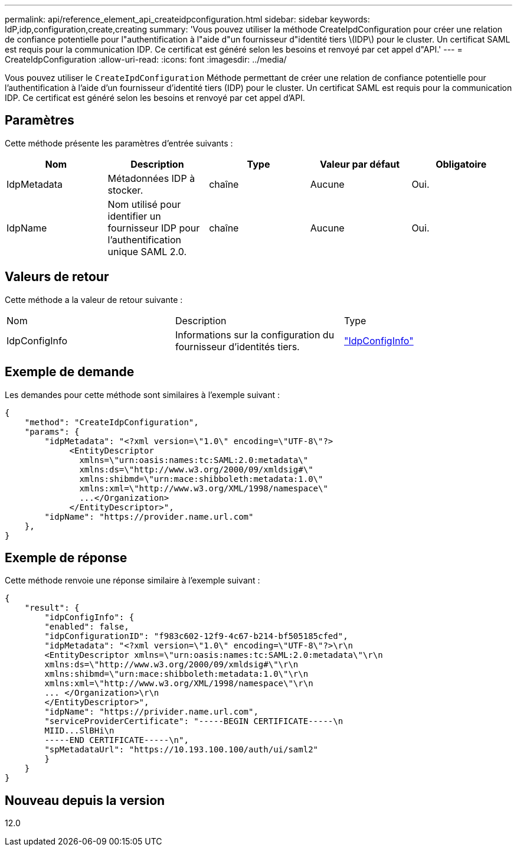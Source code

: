 ---
permalink: api/reference_element_api_createidpconfiguration.html 
sidebar: sidebar 
keywords: IdP,idp,configuration,create,creating 
summary: 'Vous pouvez utiliser la méthode CreateIpdConfiguration pour créer une relation de confiance potentielle pour l"authentification à l"aide d"un fournisseur d"identité tiers \(IDP\) pour le cluster. Un certificat SAML est requis pour la communication IDP. Ce certificat est généré selon les besoins et renvoyé par cet appel d"API.' 
---
= CreateIdpConfiguration
:allow-uri-read: 
:icons: font
:imagesdir: ../media/


[role="lead"]
Vous pouvez utiliser le `CreateIpdConfiguration` Méthode permettant de créer une relation de confiance potentielle pour l'authentification à l'aide d'un fournisseur d'identité tiers (IDP) pour le cluster. Un certificat SAML est requis pour la communication IDP. Ce certificat est généré selon les besoins et renvoyé par cet appel d'API.



== Paramètres

Cette méthode présente les paramètres d'entrée suivants :

|===
| Nom | Description | Type | Valeur par défaut | Obligatoire 


 a| 
IdpMetadata
 a| 
Métadonnées IDP à stocker.
 a| 
chaîne
 a| 
Aucune
 a| 
Oui.



 a| 
IdpName
 a| 
Nom utilisé pour identifier un fournisseur IDP pour l'authentification unique SAML 2.0.
 a| 
chaîne
 a| 
Aucune
 a| 
Oui.

|===


== Valeurs de retour

Cette méthode a la valeur de retour suivante :

|===


| Nom | Description | Type 


 a| 
IdpConfigInfo
 a| 
Informations sur la configuration du fournisseur d'identités tiers.
 a| 
link:reference_element_api_idpconfiginfo.md#GUID-7DAF8B5D-7803-417F-822B-F5B1A4E3EA93["IdpConfigInfo"]

|===


== Exemple de demande

Les demandes pour cette méthode sont similaires à l'exemple suivant :

[listing]
----
{
    "method": "CreateIdpConfiguration",
    "params": {
        "idpMetadata": "<?xml version=\"1.0\" encoding=\"UTF-8\"?>
             <EntityDescriptor
               xmlns=\"urn:oasis:names:tc:SAML:2.0:metadata\"
               xmlns:ds=\"http://www.w3.org/2000/09/xmldsig#\"
               xmlns:shibmd=\"urn:mace:shibboleth:metadata:1.0\"
               xmlns:xml=\"http://www.w3.org/XML/1998/namespace\"
               ...</Organization>
             </EntityDescriptor>",
        "idpName": "https://provider.name.url.com"
    },
}
----


== Exemple de réponse

Cette méthode renvoie une réponse similaire à l'exemple suivant :

[listing]
----
{
    "result": {
        "idpConfigInfo": {
        "enabled": false,
        "idpConfigurationID": "f983c602-12f9-4c67-b214-bf505185cfed",
        "idpMetadata": "<?xml version=\"1.0\" encoding=\"UTF-8\"?>\r\n
        <EntityDescriptor xmlns=\"urn:oasis:names:tc:SAML:2.0:metadata\"\r\n
        xmlns:ds=\"http://www.w3.org/2000/09/xmldsig#\"\r\n
        xmlns:shibmd=\"urn:mace:shibboleth:metadata:1.0\"\r\n
        xmlns:xml=\"http://www.w3.org/XML/1998/namespace\"\r\n
        ... </Organization>\r\n
        </EntityDescriptor>",
        "idpName": "https://privider.name.url.com",
        "serviceProviderCertificate": "-----BEGIN CERTIFICATE-----\n
        MIID...SlBHi\n
        -----END CERTIFICATE-----\n",
        "spMetadataUrl": "https://10.193.100.100/auth/ui/saml2"
        }
    }
}
----


== Nouveau depuis la version

12.0

